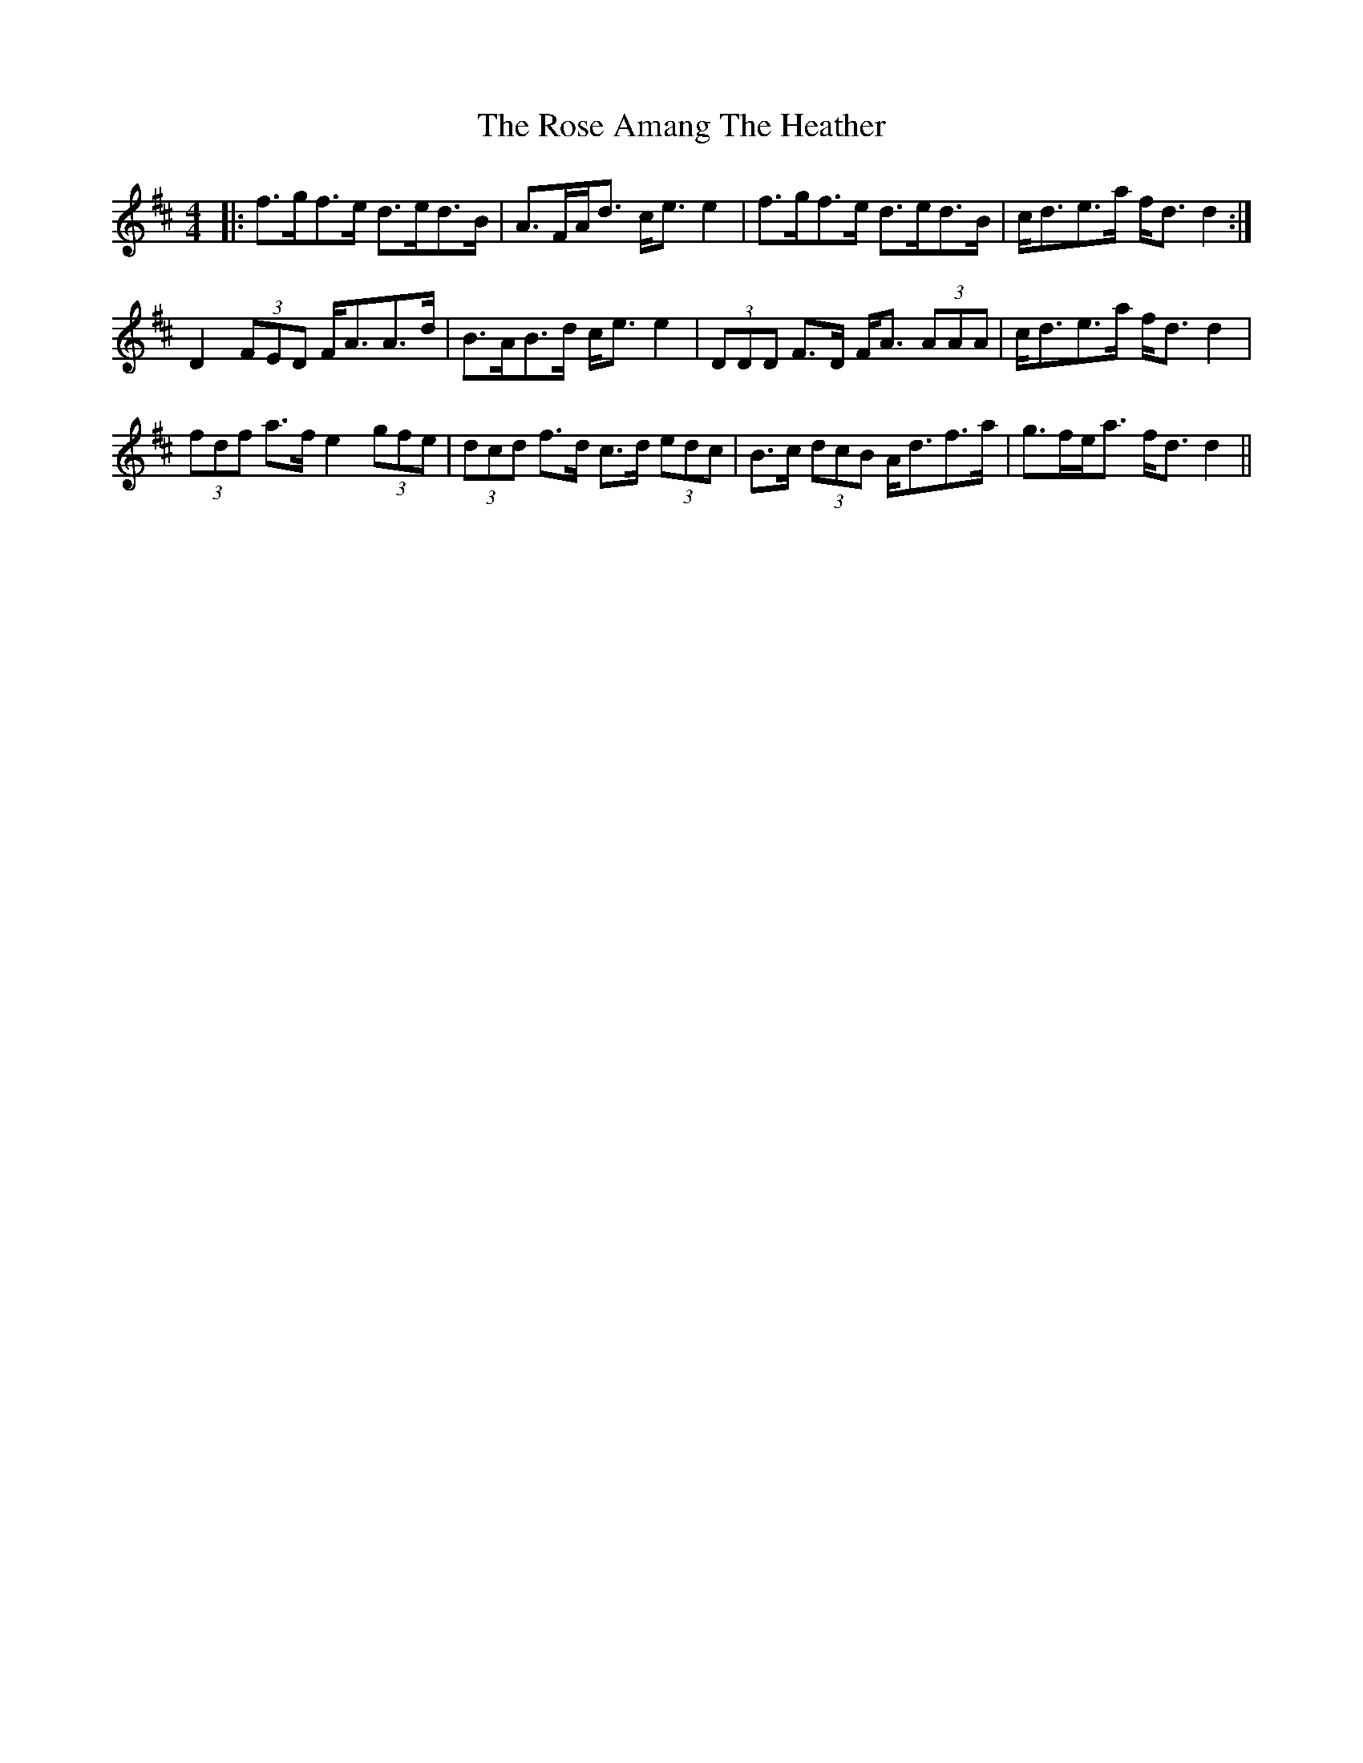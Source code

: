 X: 35252
T: Rose Amang The Heather, The
R: strathspey
M: 4/4
K: Dmajor
|:f>gf>e d>ed>B|A>FA<d c<e e2|f>gf>e d>ed>B|c<de>a f<d d2:|
D2 (3FED F<AA>d|B>AB>d c<e e2|(3DDD F>D F<A (3AAA|c<de>a f<d d2|
(3fdf a>f e2 (3gfe|(3dcd f>d c>d (3edc|B>c (3dcB A<df>a|g>fe<a f<d d2||

